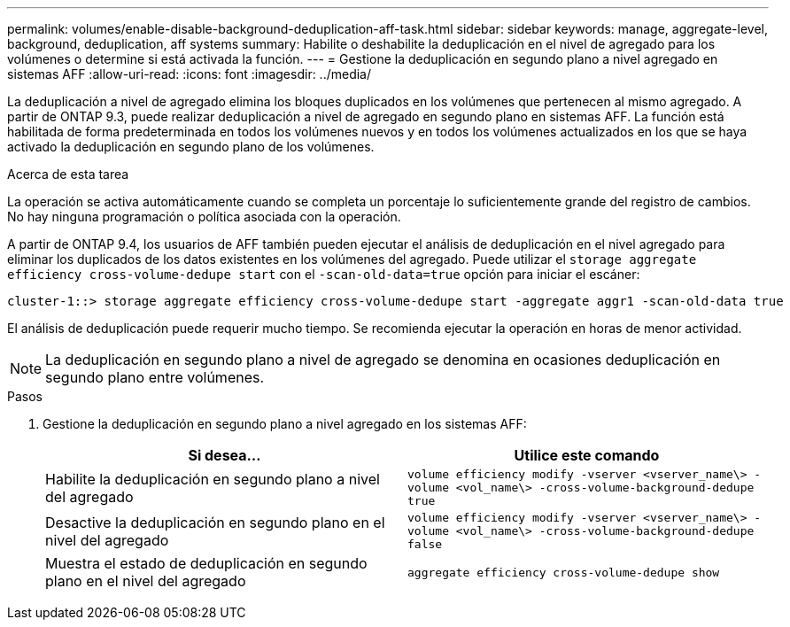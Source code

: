---
permalink: volumes/enable-disable-background-deduplication-aff-task.html 
sidebar: sidebar 
keywords: manage, aggregate-level, background, deduplication, aff systems 
summary: Habilite o deshabilite la deduplicación en el nivel de agregado para los volúmenes o determine si está activada la función. 
---
= Gestione la deduplicación en segundo plano a nivel agregado en sistemas AFF
:allow-uri-read: 
:icons: font
:imagesdir: ../media/


[role="lead"]
La deduplicación a nivel de agregado elimina los bloques duplicados en los volúmenes que pertenecen al mismo agregado. A partir de ONTAP 9.3, puede realizar deduplicación a nivel de agregado en segundo plano en sistemas AFF. La función está habilitada de forma predeterminada en todos los volúmenes nuevos y en todos los volúmenes actualizados en los que se haya activado la deduplicación en segundo plano de los volúmenes.

.Acerca de esta tarea
La operación se activa automáticamente cuando se completa un porcentaje lo suficientemente grande del registro de cambios. No hay ninguna programación o política asociada con la operación.

A partir de ONTAP 9.4, los usuarios de AFF también pueden ejecutar el análisis de deduplicación en el nivel agregado para eliminar los duplicados de los datos existentes en los volúmenes del agregado. Puede utilizar el `storage aggregate efficiency cross-volume-dedupe start` con el `-scan-old-data=true` opción para iniciar el escáner:

[listing]
----
cluster-1::> storage aggregate efficiency cross-volume-dedupe start -aggregate aggr1 -scan-old-data true
----
El análisis de deduplicación puede requerir mucho tiempo. Se recomienda ejecutar la operación en horas de menor actividad.

[NOTE]
====
La deduplicación en segundo plano a nivel de agregado se denomina en ocasiones deduplicación en segundo plano entre volúmenes.

====
.Pasos
. Gestione la deduplicación en segundo plano a nivel agregado en los sistemas AFF:
+
[cols="2*"]
|===
| Si desea... | Utilice este comando 


 a| 
Habilite la deduplicación en segundo plano a nivel del agregado
 a| 
`volume efficiency modify -vserver <vserver_name\> -volume <vol_name\> -cross-volume-background-dedupe true`



 a| 
Desactive la deduplicación en segundo plano en el nivel del agregado
 a| 
`volume efficiency modify -vserver <vserver_name\> -volume <vol_name\> -cross-volume-background-dedupe false`



 a| 
Muestra el estado de deduplicación en segundo plano en el nivel del agregado
 a| 
`aggregate efficiency cross-volume-dedupe show`

|===

